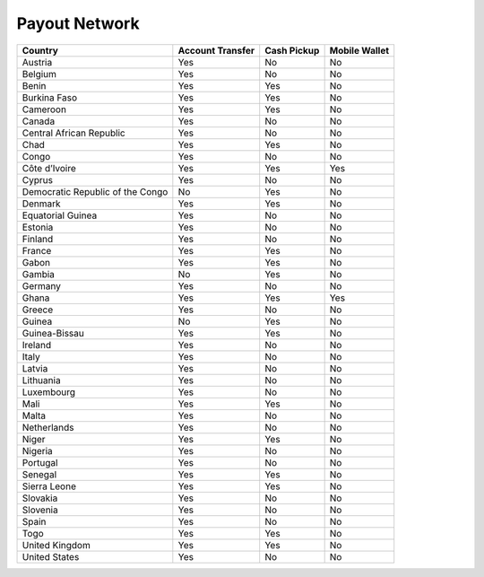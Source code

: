 Payout Network
==============

+-----------------------------------------------+------------------+-------------+---------------+
| Country                                       | Account Transfer | Cash Pickup | Mobile Wallet |
+===============================================+==================+=============+===============+
| Austria                                       | Yes              | No          | No            |
+-----------------------------------------------+------------------+-------------+---------------+
| Belgium                                       | Yes              | No          | No            |
+-----------------------------------------------+------------------+-------------+---------------+
| Benin                                         | Yes              | Yes         | No            |
+-----------------------------------------------+------------------+-------------+---------------+
| Burkina Faso                                  | Yes              | Yes         | No            |
+-----------------------------------------------+------------------+-------------+---------------+
| Cameroon                                      | Yes              | Yes         | No            |
+-----------------------------------------------+------------------+-------------+---------------+
| Canada                                        | Yes              | No          | No            |
+-----------------------------------------------+------------------+-------------+---------------+
| Central African Republic                      | Yes              | No          | No            |
+-----------------------------------------------+------------------+-------------+---------------+
| Chad                                          | Yes              | Yes         | No            |
+-----------------------------------------------+------------------+-------------+---------------+
| Congo                                         | Yes              | No          | No            |
+-----------------------------------------------+------------------+-------------+---------------+
| Côte d’Ivoire                                 | Yes              | Yes         | Yes           |
+-----------------------------------------------+------------------+-------------+---------------+
| Cyprus                                        | Yes              | No          | No            |
+-----------------------------------------------+------------------+-------------+---------------+
| Democratic Republic of the Congo              | No               | Yes         | No            |
+-----------------------------------------------+------------------+-------------+---------------+
| Denmark                                       | Yes              | Yes         | No            |
+-----------------------------------------------+------------------+-------------+---------------+
| Equatorial Guinea                             | Yes              | No          | No            |
+-----------------------------------------------+------------------+-------------+---------------+
| Estonia                                       | Yes              | No          | No            |
+-----------------------------------------------+------------------+-------------+---------------+
| Finland                                       | Yes              | No          | No            |
+-----------------------------------------------+------------------+-------------+---------------+
| France                                        | Yes              | Yes         | No            |
+-----------------------------------------------+------------------+-------------+---------------+
| Gabon                                         | Yes              | Yes         | No            |
+-----------------------------------------------+------------------+-------------+---------------+
| Gambia                                        | No               | Yes         | No            |
+-----------------------------------------------+------------------+-------------+---------------+
| Germany                                       | Yes              | No          | No            |
+-----------------------------------------------+------------------+-------------+---------------+
| Ghana                                         | Yes              | Yes         | Yes           |
+-----------------------------------------------+------------------+-------------+---------------+
| Greece                                        | Yes              | No          | No            |
+-----------------------------------------------+------------------+-------------+---------------+
| Guinea                                        | No               | Yes         | No            |
+-----------------------------------------------+------------------+-------------+---------------+
| Guinea-Bissau                                 | Yes              | Yes         | No            |
+-----------------------------------------------+------------------+-------------+---------------+
| Ireland                                       | Yes              | No          | No            |
+-----------------------------------------------+------------------+-------------+---------------+
| Italy                                         | Yes              | No          | No            |
+-----------------------------------------------+------------------+-------------+---------------+
| Latvia                                        | Yes              | No          | No            |
+-----------------------------------------------+------------------+-------------+---------------+
| Lithuania                                     | Yes              | No          | No            |
+-----------------------------------------------+------------------+-------------+---------------+
| Luxembourg                                    | Yes              | No          | No            |
+-----------------------------------------------+------------------+-------------+---------------+
| Mali                                          | Yes              | Yes         | No            |
+-----------------------------------------------+------------------+-------------+---------------+
| Malta                                         | Yes              | No          | No            |
+-----------------------------------------------+------------------+-------------+---------------+
| Netherlands                                   | Yes              | No          | No            |
+-----------------------------------------------+------------------+-------------+---------------+
| Niger                                         | Yes              | Yes         | No            |
+-----------------------------------------------+------------------+-------------+---------------+
| Nigeria                                       | Yes              | No          | No            |
+-----------------------------------------------+------------------+-------------+---------------+
| Portugal                                      | Yes              | No          | No            |
+-----------------------------------------------+------------------+-------------+---------------+
| Senegal                                       | Yes              | Yes         | No            |
+-----------------------------------------------+------------------+-------------+---------------+
| Sierra Leone                                  | Yes              | Yes         | No            |
+-----------------------------------------------+------------------+-------------+---------------+
| Slovakia                                      | Yes              | No          | No            |
+-----------------------------------------------+------------------+-------------+---------------+
| Slovenia                                      | Yes              | No          | No            |
+-----------------------------------------------+------------------+-------------+---------------+
| Spain                                         | Yes              | No          | No            |
+-----------------------------------------------+------------------+-------------+---------------+
| Togo                                          | Yes              | Yes         | No            |
+-----------------------------------------------+------------------+-------------+---------------+
| United Kingdom                                | Yes              | Yes         | No            |
+-----------------------------------------------+------------------+-------------+---------------+
| United States                                 | Yes              | No          | No            |
+-----------------------------------------------+------------------+-------------+---------------+
